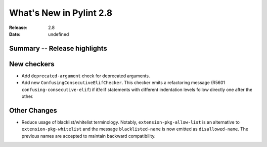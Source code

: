 **************************
 What's New in Pylint 2.8
**************************

:Release: 2.8
:Date: undefined

Summary -- Release highlights
=============================


New checkers
============

* Add ``deprecated-argument`` check for deprecated arguments.

* Add new ``ConfusingConsecutiveElifChecker``. This checker emits a refactoring message (R5601 ``confusing-consecutive-elif``)
  if if/elif statements with different indentation levels follow directly one after the other.

Other Changes
=============

* Reduce usage of blacklist/whitelist terminology. Notably, ``extension-pkg-allow-list`` is an
  alternative to ``extension-pkg-whitelist`` and the message ``blacklisted-name`` is now emitted as
  ``disallowed-name``. The previous names are accepted to maintain backward compatibility.
